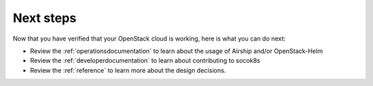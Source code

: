 
Next steps
==========

Now that you have verified that your OpenStack cloud is working, here is what
you can do next:

* Review the :ref:`operationsdocumentation` to learn about the usage of Airship and/or
  OpenStack-Helm
* Review the :ref:`developerdocumentation` to learn about contributing to socok8s
* Review the :ref:`reference` to learn more about the design decisions.
